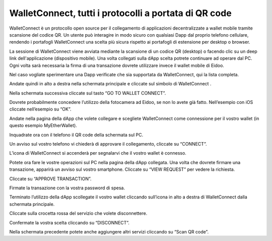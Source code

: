 WalletConnect, tutti i protocolli a portata di QR code
======================================================

WalletConnect è un protocollo open source per il collegamento di applicazioni decentralizzate a wallet mobile tramite scansione del codice QR. Un utente può interagire in modo sicuro con qualsiasi Dapp dal proprio telefono cellulare, rendendo i portafogli WalletConnect una scelta più sicura rispetto ai portafogli di estensione per desktop o browser.

La sessione di WalletConnect viene avviata mediante la scansione di un codice QR (desktop) o facendo clic su un deep link dell'applicazione (dispositivo mobile). Una volta collegati sulla dApp scelta potrete continuare ad operare dal PC. Ogni volta sarà necessaria la firma di una transazione dovrete utilizzare invece il wallet mobile di Eidoo.

 

Nel caso vogliate sperimentare una Dapp verificate che sia supportata da WalletConnect, qui la lista completa. 
 
Andate quindi in alto a destra nella schermata principale e cliccate sul simbolo di WalletConnect  . 

 

 
Nella schermata successiva cliccate sul tasto “GO TO WALLET CONNECT”.


 

 
Dovrete probabilmente concedere l’utilizzo della fotocamera ad Eidoo, se non lo avete già fatto. Nell’esempio con iOS cliccate nell’esempio su “OK”.

 

Andate nella pagina della dApp che volete collegare e scegliete WalletConnect come connessione per il vostro wallet (in questo esempio MyEtherWallet).
 

Inquadrate ora con il telefono il QR code della schermata sul PC. 

 

 
Un avviso sul vostro telefono vi chiederà di approvare il collegamento, cliccate su “CONNECT”.

 

 
L’icona di WalletConnect si accenderà per segnalarvi che il vostro wallet è connesso.
 

Potete ora fare le vostre operazioni sul PC nella pagina della dApp collegata. 
Una volta che dovrete firmare una transazione, apparirà un avviso sul vostro smartphone. Cliccate su “VIEW REQUEST” per vedere la richiesta.

 

Cliccate su “APPROVE TRANSACTION”.

 

Firmate la transazione con la vostra password di spesa.

 
Terminato l’utilizzo della dApp scollegate il vostro wallet cliccando sull’icona in alto a destra di WalletConnect dalla schermata principale.


 

 
Cliccate sulla crocetta rossa del servizio che volete disconnettere.

 

 
Confermate la vostra scelta cliccando su “DISCONNECT”.

 

Nella schermata precedente potete anche aggiungere altri servizi cliccando su “Scan QR code”.





